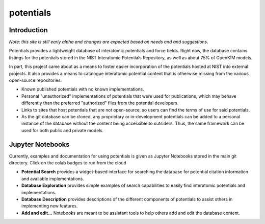 ==========
potentials
==========

Introduction
------------

*Note: this site is still early alpha and changes are expected based on needs*
*and and suggestions*.

Potentials provides a lightweight database of interatomic potentials and
force fields.  Right now, the database contains listings for the
potentials stored in the NIST Interatomic Potentials Repository, as well as
about 75% of OpenKIM models.

In part, this project came about as a means to foster easier incorporation
of the potentials hosted at NIST into external projects.  It also provides a
means to catalogue interatomic potential content that is otherwise missing from
the various open-source repositories.

- Known published potentials with no known implementations.
- Personal "unauthorized" implementations of potentials that were used for
  publications, which may behave differently than the preferred "authorized"
  files from the potential developers.
- Links to sites that host potentials that are not open-source, so users can
  find the terms of use for said potentials.
- As the git database can be cloned, any proprietary or in-development
  potentials can be added to a personal instance of the database without the
  content being accessible to outsiders.  Thus, the same framework can be used
  for both public and private models.

Jupyter Notebooks
-----------------

Currently, examples and documentation for using potentials is given as Jupyter
Notebooks stored in the main git directory.  Click on the colab badges to
run from the cloud

- **Potential Search** |ColabLink1|_ provides a widget-based interface for
  searching the database for potential citation information and available
  implementations.

- **Database Exploration** |ColabLink2|_ provides simple examples of search
  capabilities to easily find interatomic potentials and implementations.

- **Database Description** provides descriptions of the different components
  of potentials to assist others in implementing new features.

- **Add and edit...** Notebooks are meant to be assistant tools to help others
  add and edit the database content.

.. |ColabLink1| image:: https://colab.research.google.com/assets/colab-badge.svg
.. _ColabLink1: https://colab.research.google.com/github/lmhale99/potentials/blob/redesign/Potential%Search.ipynb

.. |ColabLink2| image:: https://colab.research.google.com/assets/colab-badge.svg
.. _ColabLink2: https://colab.research.google.com/github/usnistgov/potentials/blob/master/Database%20Exploration.ipynb
